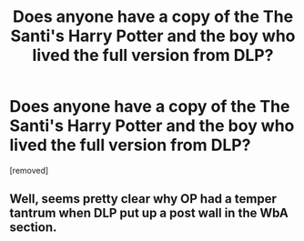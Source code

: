 #+TITLE: Does anyone have a copy of the The Santi's Harry Potter and the boy who lived the full version from DLP?

* Does anyone have a copy of the The Santi's Harry Potter and the boy who lived the full version from DLP?
:PROPERTIES:
:Author: gervinhooo
:Score: 0
:DateUnix: 1443090300.0
:DateShort: 2015-Sep-24
:END:
[removed]


** Well, seems pretty clear why OP had a temper tantrum when DLP put up a post wall in the WbA section.
:PROPERTIES:
:Author: Servalpur
:Score: 2
:DateUnix: 1443091605.0
:DateShort: 2015-Sep-24
:END:
